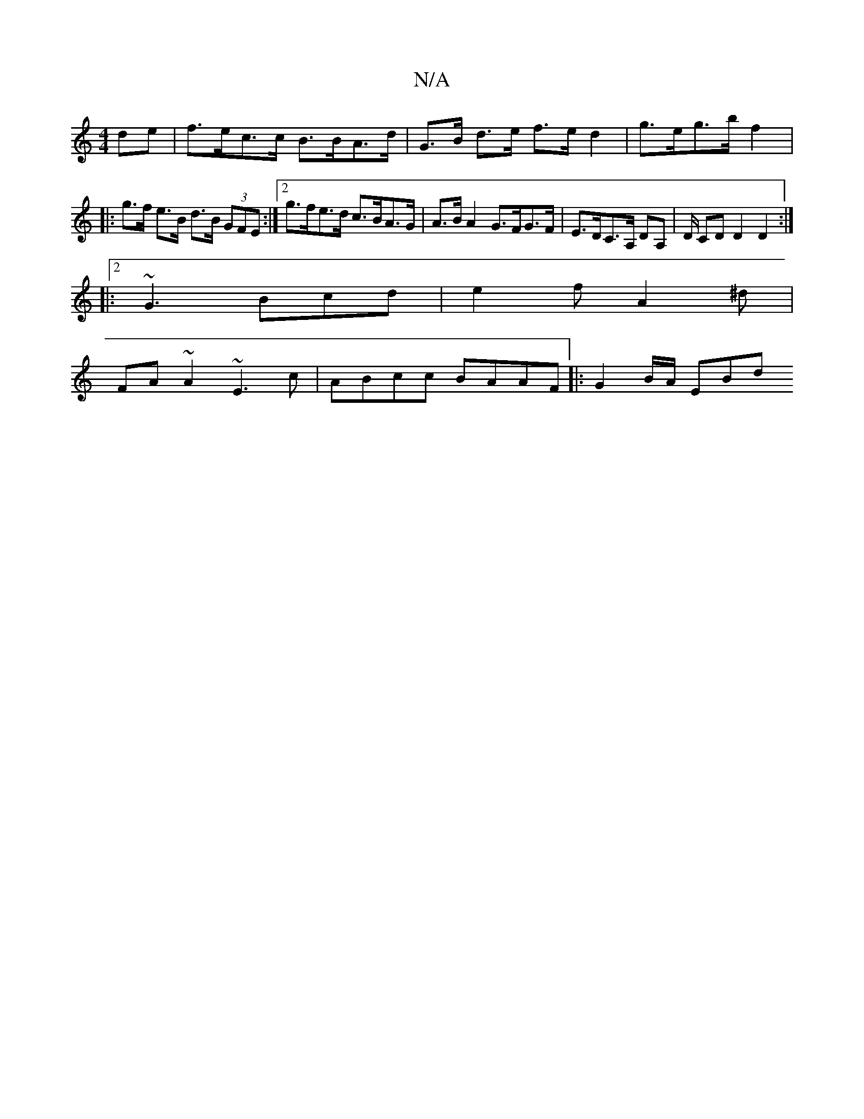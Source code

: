 X:1
T:N/A
M:4/4
R:N/A
K:Cmajor
 de | f>ec>c B>BA>d | G>B d>e f>e d2 | g>eg>b f2 |: g>f e>B d>B (3GFE :|[2 g>fe>d c>BA>G | A>B A2 G>FG>F | E>DC>A, DA, | D/ CD D2 D2 :|2
|: ~G3 Bcd | e2 f A2 ^d|
FA ~A2 ~E3=^c |ABcc BAAF|:G2 B/A/ EBd 